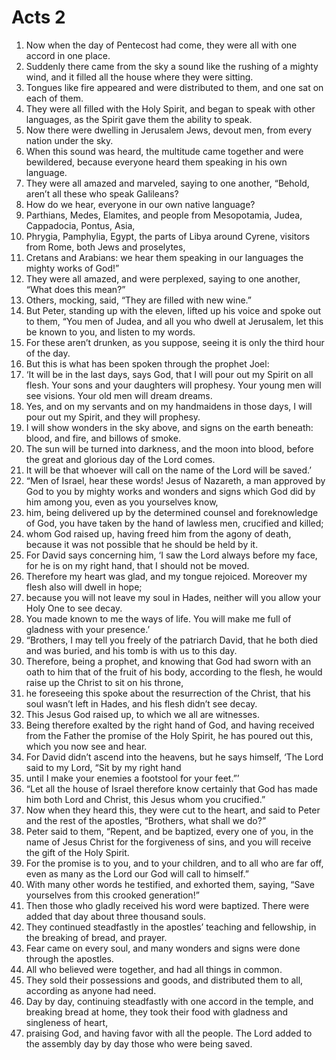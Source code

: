 ﻿
* Acts  2
1. Now when the day of Pentecost had come, they were all with one accord in one place. 
2. Suddenly there came from the sky a sound like the rushing of a mighty wind, and it filled all the house where they were sitting. 
3. Tongues like fire appeared and were distributed to them, and one sat on each of them. 
4. They were all filled with the Holy Spirit, and began to speak with other languages, as the Spirit gave them the ability to speak. 
5. Now there were dwelling in Jerusalem Jews, devout men, from every nation under the sky. 
6. When this sound was heard, the multitude came together and were bewildered, because everyone heard them speaking in his own language. 
7. They were all amazed and marveled, saying to one another, “Behold, aren’t all these who speak Galileans? 
8. How do we hear, everyone in our own native language? 
9. Parthians, Medes, Elamites, and people from Mesopotamia, Judea, Cappadocia, Pontus, Asia, 
10. Phrygia, Pamphylia, Egypt, the parts of Libya around Cyrene, visitors from Rome, both Jews and proselytes, 
11. Cretans and Arabians: we hear them speaking in our languages the mighty works of God!” 
12. They were all amazed, and were perplexed, saying to one another, “What does this mean?” 
13. Others, mocking, said, “They are filled with new wine.” 
14. But Peter, standing up with the eleven, lifted up his voice and spoke out to them, “You men of Judea, and all you who dwell at Jerusalem, let this be known to you, and listen to my words. 
15. For these aren’t drunken, as you suppose, seeing it is only the third hour of the day. 
16. But this is what has been spoken through the prophet Joel: 
17. ‘It will be in the last days, says God, that I will pour out my Spirit on all flesh. Your sons and your daughters will prophesy. Your young men will see visions. Your old men will dream dreams. 
18. Yes, and on my servants and on my handmaidens in those days, I will pour out my Spirit, and they will prophesy. 
19. I will show wonders in the sky above, and signs on the earth beneath: blood, and fire, and billows of smoke. 
20. The sun will be turned into darkness, and the moon into blood, before the great and glorious day of the Lord comes. 
21. It will be that whoever will call on the name of the Lord will be saved.’ 
22. “Men of Israel, hear these words! Jesus of Nazareth, a man approved by God to you by mighty works and wonders and signs which God did by him among you, even as you yourselves know, 
23. him, being delivered up by the determined counsel and foreknowledge of God, you have taken by the hand of lawless men, crucified and killed; 
24. whom God raised up, having freed him from the agony of death, because it was not possible that he should be held by it. 
25. For David says concerning him, ‘I saw the Lord always before my face, for he is on my right hand, that I should not be moved. 
26. Therefore my heart was glad, and my tongue rejoiced. Moreover my flesh also will dwell in hope; 
27. because you will not leave my soul in Hades, neither will you allow your Holy One to see decay. 
28. You made known to me the ways of life. You will make me full of gladness with your presence.’ 
29. “Brothers, I may tell you freely of the patriarch David, that he both died and was buried, and his tomb is with us to this day. 
30. Therefore, being a prophet, and knowing that God had sworn with an oath to him that of the fruit of his body, according to the flesh, he would raise up the Christ to sit on his throne, 
31. he foreseeing this spoke about the resurrection of the Christ, that his soul wasn’t left in Hades, and his flesh didn’t see decay. 
32. This Jesus God raised up, to which we all are witnesses. 
33. Being therefore exalted by the right hand of God, and having received from the Father the promise of the Holy Spirit, he has poured out this, which you now see and hear. 
34. For David didn’t ascend into the heavens, but he says himself, ‘The Lord said to my Lord, “Sit by my right hand 
35. until I make your enemies a footstool for your feet.”’ 
36. “Let all the house of Israel therefore know certainly that God has made him both Lord and Christ, this Jesus whom you crucified.” 
37. Now when they heard this, they were cut to the heart, and said to Peter and the rest of the apostles, “Brothers, what shall we do?” 
38. Peter said to them, “Repent, and be baptized, every one of you, in the name of Jesus Christ for the forgiveness of sins, and you will receive the gift of the Holy Spirit. 
39. For the promise is to you, and to your children, and to all who are far off, even as many as the Lord our God will call to himself.” 
40. With many other words he testified, and exhorted them, saying, “Save yourselves from this crooked generation!” 
41. Then those who gladly received his word were baptized. There were added that day about three thousand souls. 
42. They continued steadfastly in the apostles’ teaching and fellowship, in the breaking of bread, and prayer. 
43. Fear came on every soul, and many wonders and signs were done through the apostles. 
44. All who believed were together, and had all things in common. 
45. They sold their possessions and goods, and distributed them to all, according as anyone had need. 
46. Day by day, continuing steadfastly with one accord in the temple, and breaking bread at home, they took their food with gladness and singleness of heart, 
47. praising God, and having favor with all the people. The Lord added to the assembly day by day those who were being saved. 
